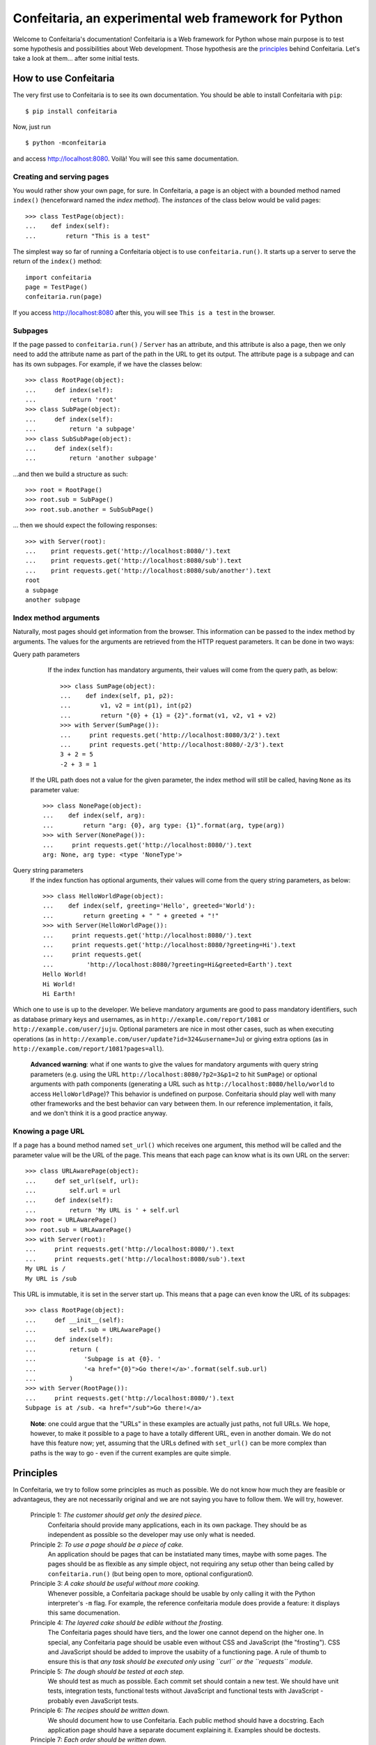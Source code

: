 =====================================================
Confeitaria, an experimental web framework for Python
=====================================================

Welcome to Confeitaria's documentation! Confeitaria is a Web framework for
Python whose main purpose is to test some hypothesis and possibilities about
Web development. Those hypothesis are the `principles`_ behind Confeitaria.
Let's take a look at them... after some initial tests.

How to use Confeitaria
======================

The very first use to Confeitaria is to see its own documentation. You should
be able to install Confeitaria with ``pip``::

    $ pip install confeitaria

Now, just run

::

    $ python -mconfeitaria

and access http://localhost:8080. Voilà! You will see this same documentation.

Creating and serving pages
--------------------------

You would rather show your own page, for sure. In Confeitaria, a page is an
object with a bounded method named ``index()`` (henceforward named the *index
method*). The *instances* of the class below would be valid pages::

    >>> class TestPage(object):
    ...    def index(self):
    ...        return "This is a test"

The simplest way so far of running a Confeitaria object is to use
``confeitaria.run()``. It starts up a server to serve the return of the
``index()`` method::

    import confeitaria
    page = TestPage()
    confeitaria.run(page)

If you access http://localhost:8080 after this, you will see ``This is a test``
in the browser.

.. One can also create a ``Server`` object, which is more flexible. They are
   created and used as below::
   
       from confeitaria import Server
       page = TestPage()
       server = Server(page)
       server.run()

   A nice ``Server`` trick is to start it up through a ``with`` statement. The
   server will start in a different process, requests would be possible from the
   source code and it would bw shut down after everything is done::
   
       >>> from confeitaria import Server
       >>> import requests
       >>> page = TestPage()
       >>> with Server(page):
       ...     requests.get('http://localhost:8080').text
       u'This is a test'

Subpages
--------

If the page passed to ``confeitaria.run()`` / ``Server`` has an attribute, and
this attribute is also a page, then we only need to add the attribute name as
part of the path in the URL to get its output. The attribute page is a subpage
and can has its own subpages. For example, if we have the classes
below::

    >>> class RootPage(object):
    ...     def index(self):
    ...         return 'root'
    >>> class SubPage(object):
    ...     def index(self):
    ...         return 'a subpage'
    >>> class SubSubPage(object):
    ...     def index(self):
    ...         return 'another subpage'

...and then we build a structure as such::

   >>> root = RootPage()
   >>> root.sub = SubPage()
   >>> root.sub.another = SubSubPage()

... then we should expect the following responses::

    >>> with Server(root):
    ...    print requests.get('http://localhost:8080/').text
    ...    print requests.get('http://localhost:8080/sub').text
    ...    print requests.get('http://localhost:8080/sub/another').text
    root
    a subpage
    another subpage

Index method arguments
----------------------

Naturally, most pages should get information from the browser. This information
can be passed to the index method by arguments. The values for the arguments are
retrieved from the HTTP request parameters. It can be done in two ways:

Query path parameters
     If the index function has mandatory arguments, their values will come
     from the query path, as below::

        >>> class SumPage(object):
        ...    def index(self, p1, p2):
        ...        v1, v2 = int(p1), int(p2)
        ...        return "{0} + {1} = {2}".format(v1, v2, v1 + v2)
        >>> with Server(SumPage()):
        ...     print requests.get('http://localhost:8080/3/2').text
        ...     print requests.get('http://localhost:8080/-2/3').text
        3 + 2 = 5
        -2 + 3 = 1

    If the URL path does not a value for the given parameter, the index method
    will still be called, having ``None`` as its parameter value::

        >>> class NonePage(object):
        ...    def index(self, arg):
        ...        return "arg: {0}, arg type: {1}".format(arg, type(arg))
        >>> with Server(NonePage()):
        ...     print requests.get('http://localhost:8080/').text
        arg: None, arg type: <type 'NoneType'>

Query string parameters
    If the index function has optional arguments, their values will come
    from the query string parameters, as below::

        >>> class HelloWorldPage(object):
        ...    def index(self, greeting='Hello', greeted='World'):
        ...        return greeting + " " + greeted + "!"
        >>> with Server(HelloWorldPage()):
        ...     print requests.get('http://localhost:8080/').text
        ...     print requests.get('http://localhost:8080/?greeting=Hi').text
        ...     print requests.get(
        ...         'http://localhost:8080/?greeting=Hi&greeted=Earth').text
        Hello World!
        Hi World!
        Hi Earth!

Which one to use is up to the developer. We believe mandatory arguments are
good to pass mandatory identifiers, such as database primary keys and usernames,
as in ``http://example.com/report/1081`` or ``http://example.com/user/juju``.
Optional parameters are nice in most other cases, such as when executing
operations (as in ``http://example.com/user/update?id=324&username=Ju``)
or giving extra options (as in ``http://example.com/report/1081?pages=all``).

    **Advanced warning**: what if one wants to give the values for mandatory
    arguments with query string parameters (e.g. using the URL
    ``http://localhost:8080/?p2=3&p1=2`` to hit ``SumPage``) or optional
    arguments with path components (generating a URL such as
    ``http://localhost:8080/hello/world`` to access ``HelloWorldPage``)? This
    behavior is undefined on purpose. Confeitaria should play well with many
    other frameworks and the best behavior can vary between them. In our
    reference implementation, it fails, and we don't think it is a good practice
    anyway.

Knowing a page URL
------------------

If a page has a bound method named ``set_url()`` which receives one argument,
this method will be called and the parameter value will be the URL of the page.
This means that each page can know what is its own URL on the server::

    >>> class URLAwarePage(object):
    ...     def set_url(self, url):
    ...         self.url = url
    ...     def index(self):
    ...         return 'My URL is ' + self.url
    >>> root = URLAwarePage()
    >>> root.sub = URLAwarePage()
    >>> with Server(root):
    ...     print requests.get('http://localhost:8080/').text
    ...     print requests.get('http://localhost:8080/sub').text
    My URL is /
    My URL is /sub

This URL is immutable, it is set in the server start up. This means that a page
can even know the URL of its subpages::

    >>> class RootPage(object):
    ...     def __init__(self):
    ...         self.sub = URLAwarePage()
    ...     def index(self):
    ...         return (
    ...             'Subpage is at {0}. '
    ...             '<a href="{0}">Go there!</a>'.format(self.sub.url)
    ...         )
    >>> with Server(RootPage()):
    ...     print requests.get('http://localhost:8080/').text
    Subpage is at /sub. <a href="/sub">Go there!</a>

..

    **Note**: one could argue that the "URLs" in these examples are actually
    just paths, not full URLs. We hope, however, to make it possible to a page
    to have a totally different URL, even in another domain. We do not have
    this feature now; yet, assuming that the URLs defined with ``set_url()``
    can be more complex than paths is the way to go - even if the current
    examples are quite simple.

Principles
==========

In Confeitaria, we try to follow some principles as much as possible. We do not
know how much they are feasible or advantageus, they are not necessarily
original and we are not saying you have to follow them. We will try, however.

 Principle 1: *The customer should get only the desired piece.*
    Confeitaria should provide many applications, each in its own package. They
    should be as independent as possible so the developer may use only what is
    needed.

 Principle 2: *To use a page should be a piece of cake.*
    An application should be pages that can be instatiated many times, maybe
    with some pages. The pages should be as flexible as any simple object, not
    requiring any setup other than being called by ``confeitaria.run()`` (but
    being open to more, optional configuration0.

 Principle 3: *A cake should be useful without more cooking.*
    Whenever possible, a Confeitaria package should be usable by only calling
    it with the Python interpreter's ``-m`` flag. For example, the reference
    confeitaria module does provide a feature: it displays this same
    documenation.

 Principle 4: *The layered cake should be edible without the frosting.*
    The Confeitaria pages should have tiers, and the lower one cannot depend on
    the higher one. In special, any Confeitaria page should be usable even
    without CSS and JavaScript (the "frosting"). CSS and JavaScript should be
    added to improve the usabiity of a functioning page. A rule of thumb to
    ensure this is that *any task should be executed only using ``curl`` or the
    ``requests`` module*.

 Principle 5: *The dough should be tested at each step.*
   We should test as much as possible. Each commit set should contain a new
   test. We should have unit tests, integration tests, functional tests without
   JavaScript and functional tests with JavaScript - probably even JavaScript
   tests.

 Principle 6: *The recipes should be written down.*
    We should document how to use Confeitaria. Each public method should have a
    docstring. Each application page should have a separate document explaining
    it. Examples should be doctests.

 Principle 7: *Each order should be written down.*
    Each change in the code base should be preceded by a ticket in the issue
    tracker.

 Principle 8: *The dough should harmonize with any flavor.*
    It should be possible to run add a Confeitaria page to applications in as
    many frameworks as possible - such as Django, CherryPy, CGI... This WSGI
    implementation is actually a reference implementation - other modules should
    not depend on it!

We may add more principles, or give up some of them - that is acceptable. The
main objective here, after all, is to discover what is possible to do.
